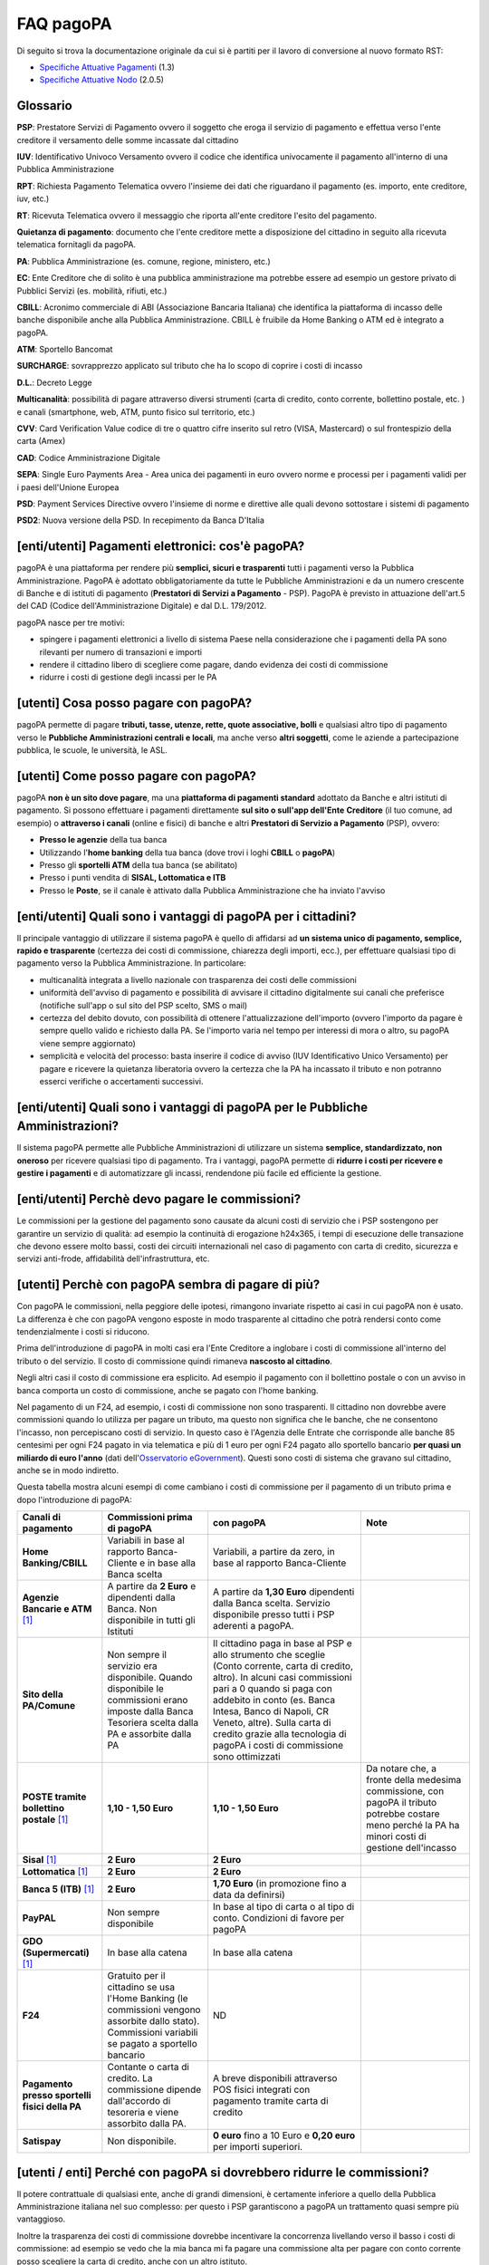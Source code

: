 FAQ pagoPA
==================

Di seguito si trova la documentazione originale da cui si è partiti per il lavoro di conversione al nuovo formato RST:

- `Specifiche Attuative Pagamenti <https://github.com/italia/pagopa-doc-legacy/raw/master/Specifiche_Attuative_Pagamenti_1_3.pdf>`_ (1.3)
- `Specifiche Attuative Nodo <https://github.com/italia/pagopa-doc-legacy/raw/master/Specifiche_Attuative_Nodo_2_0.5.pdf>`_ (2.0.5)

Glossario
---------

**PSP**: Prestatore Servizi di Pagamento ovvero il soggetto che eroga il servizio di pagamento e effettua verso l'ente creditore il versamento delle somme incassate dal cittadino

**IUV**: Identificativo Univoco Versamento ovvero il codice che identifica univocamente il pagamento all'interno di una Pubblica Amministrazione

**RPT**: Richiesta Pagamento Telematica ovvero l'insieme dei dati che riguardano il pagamento (es. importo, ente creditore, iuv, etc.)

**RT**: Ricevuta Telematica ovvero il messaggio che riporta all'ente creditore l'esito del pagamento.

**Quietanza di pagamento**: documento che l'ente creditore mette a disposizione del cittadino in seguito alla ricevuta telematica fornitagli da pagoPA.

**PA**: Pubblica Amministrazione (es. comune, regione, ministero, etc.)

**EC**: Ente Creditore che di solito è una pubblica amministrazione ma potrebbe essere ad esempio un gestore privato di Pubblici Servizi (es. mobilità, rifiuti, etc.)

**CBILL**: Acronimo commerciale di ABI (Associazione Bancaria Italiana) che identifica la piattaforma di incasso delle banche disponibile anche alla Pubblica Amministrazione. CBILL è fruibile da Home Banking o ATM ed è integrato a pagoPA.

**ATM**: Sportello Bancomat

**SURCHARGE**: sovrapprezzo applicato sul tributo che ha lo scopo di coprire i costi di incasso

**D.L.**: Decreto Legge

**Multicanalità**: possibilità di pagare attraverso diversi strumenti (carta di credito, conto corrente, bollettino postale, etc. ) e canali (smartphone, web, ATM, punto fisico sul territorio, etc.)

**CVV**: Card Verification Value codice di tre o quattro cifre inserito sul retro (VISA, Mastercard) o sul frontespizio della carta (Amex)

**CAD**: Codice Amministrazione Digitale

**SEPA**: Single Euro Payments Area - Area unica dei pagamenti in euro ovvero norme e processi per i pagamenti validi per i paesi dell'Unione Europea

**PSD**: Payment Services Directive ovvero l'insieme di norme e direttive alle quali devono sottostare i sistemi di pagamento

**PSD2**: Nuova versione della PSD. In recepimento da Banca D'Italia

[enti/utenti] Pagamenti elettronici: cos'è pagoPA?
--------------------------------------------------

pagoPA è una piattaforma per rendere più **semplici, sicuri e
trasparenti** tutti i pagamenti verso la Pubblica Amministrazione.
PagoPA è adottato obbligatoriamente da tutte le Pubbliche
Amministrazioni e da un numero crescente di Banche e di istituti di
pagamento (**Prestatori di Servizi a Pagamento** - PSP). PagoPA è
previsto in attuazione dell'art.5 del CAD (Codice dell'Amministrazione
Digitale) e dal D.L. 179/2012.

pagoPA nasce per tre motivi:

-  spingere i pagamenti elettronici a livello di sistema Paese nella considerazione che i pagamenti della PA sono rilevanti per numero di transazioni e importi

-  rendere il cittadino libero di scegliere come pagare, dando evidenza dei costi di commissione

-  ridurre i costi di gestione degli incassi per le PA

[utenti] Cosa posso pagare con pagoPA?
--------------------------------------

pagoPA permette di pagare **tributi, tasse, utenze, rette, quote
associative, bolli** e qualsiasi altro tipo di pagamento verso le
**Pubbliche Amministrazioni centrali e locali**, ma anche verso **altri
soggetti**, come le aziende a partecipazione pubblica, le scuole, le
università, le ASL.

[utenti] Come posso pagare con pagoPA?
--------------------------------------

pagoPA **non è un sito dove pagare**, ma una **piattaforma di pagamenti
standard** adottato da Banche e altri istituti di pagamento. Si possono
effettuare i pagamenti direttamente **sul sito o sull'app dell'Ente**
**Creditore** (il tuo comune, ad esempio) o **attraverso i canali**
(online e fisici) di banche e altri **Prestatori di Servizio a
Pagamento** (PSP), ovvero:

-  **Presso le agenzie** della tua banca

-  Utilizzando l'\ **home banking** della tua banca (dove trovi i loghi **CBILL** o **pagoPA**)

-  Presso gli **sportelli ATM** della tua banca (se abilitato)

-  Presso i punti vendita di **SISAL, Lottomatica e ITB**

-  Presso le **Poste**, se il canale è attivato dalla Pubblica Amministrazione che ha inviato l'avviso

[enti/utenti] Quali sono i vantaggi di pagoPA per i cittadini?
---------------------------------------------------------------

Il principale vantaggio di utilizzare il sistema pagoPA è quello di affidarsi ad **un sistema unico di pagamento, semplice, rapido e trasparente** (certezza dei costi di commissione, chiarezza degli importi, ecc.), per effettuare qualsiasi tipo di pagamento verso la Pubblica Amministrazione. In particolare:

-  multicanalità integrata a livello nazionale con trasparenza dei costi delle commissioni

-  uniformità dell'avviso di pagamento e possibilità di avvisare il cittadino digitalmente sui canali che preferisce (notifiche sull'app o sul sito del PSP scelto, SMS o mail)

-  certezza del debito dovuto, con possibilità di ottenere l'attualizzazione dell'importo (ovvero l'importo da pagare è sempre quello valido e richiesto dalla PA. Se l'importo varia nel tempo per interessi di mora o altro, su pagoPA viene sempre aggiornato)

-  semplicità e velocità del processo: basta inserire il codice di avviso (IUV Identificativo Unico Versamento) per pagare e ricevere la quietanza liberatoria ovvero la certezza che la PA ha incassato il tributo e non potranno esserci verifiche o accertamenti successivi.

[enti/utenti] Quali sono i vantaggi di pagoPA per le Pubbliche Amministrazioni?
-------------------------------------------------------------------------------

Il sistema pagoPA permette alle Pubbliche Amministrazioni di utilizzare
un sistema **semplice, standardizzato, non oneroso** per ricevere
qualsiasi tipo di pagamento. Tra i vantaggi, pagoPA permette di
**ridurre i costi per ricevere e gestire i pagamenti** e di
automatizzare gli incassi, rendendone più facile ed efficiente la
gestione.

[enti/utenti] Perchè devo pagare le commissioni?
------------------------------------------------

Le commissioni per la gestione del pagamento sono causate da alcuni
costi di servizio che i PSP sostengono per garantire un servizio di
qualità: ad esempio la continuità di erogazione h24x365, i tempi di
esecuzione delle transazione che devono essere molto bassi, costi dei
circuiti internazionali nel caso di pagamento con carta di credito,
sicurezza e servizi anti-frode, affidabilità dell'infrastruttura, etc.

[utenti] Perchè con pagoPA sembra di pagare di più?
---------------------------------------------------

Con pagoPA le commissioni, nella peggiore delle ipotesi, rimangono
invariate rispetto ai casi in cui pagoPA non è usato. La differenza è
che con pagoPA vengono esposte in modo trasparente al cittadino che
potrà rendersi conto come tendenzialmente i costi si riducono.

Prima dell'introduzione di pagoPA in molti casi era l'Ente Creditore a
inglobare i costi di commissione all'interno del tributo o del servizio.
Il costo di commissione quindi rimaneva **nascosto al cittadino**.

Negli altri casi il costo di commissione era esplicito. Ad esempio il
pagamento con il bollettino postale o con un avviso in banca comporta un
costo di commissione, anche se pagato con l'home banking.

Nel pagamento di un F24, ad esempio, i costi di commissione non sono
trasparenti. Il cittadino non dovrebbe avere commissioni quando lo
utilizza per pagare un tributo, ma questo non significa che le banche,
che ne consentono l'incasso, non percepiscano costi di servizio. In
questo caso è l'Agenzia delle Entrate che corrisponde alle banche 85
centesimi per ogni F24 pagato in via telematica e più di 1 euro per ogni
F24 pagato allo sportello bancario **per quasi un miliardo di euro l'anno** (dati dell'\ `Osservatorio eGovernment <https://www.osservatori.net/it_it/osservatori/osservatori/egovernment>`__). Questi sono costi di sistema che gravano sul cittadino, anche se in modo indiretto.

Questa tabella mostra alcuni esempi di come cambiano i costi di commissione per il pagamento di un tributo prima e dopo l'introduzione di pagoPA:

+--------------------------------------------------+--------------------------------------------------------------------------------------------------------------------------------------------------------+-------------------------------------------------------------------------------------------------------------------------------------------------------------------------------------------------------------------------------------------------------------------------------------------------------------------------------------------------+---------------------------------------------------------------------------------------------------------------------------------------------------------+
| **Canali di pagamento**                          | **Commissioni prima di pagoPA**                                                                                                                        | **con pagoPA**                                                                                                                                                                                                                                                                                                                                  | **Note**                                                                                                                                                |
+==================================================+========================================================================================================================================================+=================================================================================================================================================================================================================================================================================================================================================+=========================================================================================================================================================+
| **Home Banking/CBILL**                           | Variabili in base al rapporto Banca-Cliente e in base alla Banca scelta                                                                                | Variabili, a partire da zero, in base al rapporto Banca-Cliente                                                                                                                                                                                                                                                                                 |                                                                                                                                                         |
+--------------------------------------------------+--------------------------------------------------------------------------------------------------------------------------------------------------------+-------------------------------------------------------------------------------------------------------------------------------------------------------------------------------------------------------------------------------------------------------------------------------------------------------------------------------------------------+---------------------------------------------------------------------------------------------------------------------------------------------------------+
| **Agenzie Bancarie e ATM** [1]_                  | A partire da **2 Euro** e dipendenti dalla Banca. Non disponibile in tutti gli Istituti                                                                | A partire da **1,30 Euro** dipendenti dalla Banca scelta. Servizio disponibile presso tutti i PSP aderenti a pagoPA.                                                                                                                                                                                                                            |                                                                                                                                                         |
+--------------------------------------------------+--------------------------------------------------------------------------------------------------------------------------------------------------------+-------------------------------------------------------------------------------------------------------------------------------------------------------------------------------------------------------------------------------------------------------------------------------------------------------------------------------------------------+---------------------------------------------------------------------------------------------------------------------------------------------------------+
| **Sito della PA/Comune**                         | Non sempre il servizio era disponibile. Quando disponibile le commissioni erano imposte dalla Banca Tesoriera scelta dalla PA e assorbite dalla PA     | Il cittadino paga in base al PSP e allo strumento che sceglie (Conto corrente, carta di credito, altro). In alcuni casi commissioni pari a 0 quando si paga con addebito in conto (es. Banca Intesa, Banco di Napoli, CR Veneto, altre). Sulla carta di credito grazie alla tecnologia di pagoPA i costi di commissione sono ottimizzati        |                                                                                                                                                         |
+--------------------------------------------------+--------------------------------------------------------------------------------------------------------------------------------------------------------+-------------------------------------------------------------------------------------------------------------------------------------------------------------------------------------------------------------------------------------------------------------------------------------------------------------------------------------------------+---------------------------------------------------------------------------------------------------------------------------------------------------------+
| **POSTE tramite bollettino postale** [1]_        | **1,10 - 1,50 Euro**                                                                                                                                   | **1,10 - 1,50 Euro**                                                                                                                                                                                                                                                                                                                            | Da notare che, a fronte della medesima commissione, con pagoPA il tributo potrebbe costare meno perché la PA ha minori costi di gestione dell'incasso   |
+--------------------------------------------------+--------------------------------------------------------------------------------------------------------------------------------------------------------+-------------------------------------------------------------------------------------------------------------------------------------------------------------------------------------------------------------------------------------------------------------------------------------------------------------------------------------------------+---------------------------------------------------------------------------------------------------------------------------------------------------------+
| **Sisal** [1]_                                   | **2 Euro**                                                                                                                                             | **2 Euro**                                                                                                                                                                                                                                                                                                                                      |                                                                                                                                                         |
+--------------------------------------------------+--------------------------------------------------------------------------------------------------------------------------------------------------------+-------------------------------------------------------------------------------------------------------------------------------------------------------------------------------------------------------------------------------------------------------------------------------------------------------------------------------------------------+---------------------------------------------------------------------------------------------------------------------------------------------------------+
| **Lottomatica** [1]_                             | **2 Euro**                                                                                                                                             | **2 Euro**                                                                                                                                                                                                                                                                                                                                      |                                                                                                                                                         |
+--------------------------------------------------+--------------------------------------------------------------------------------------------------------------------------------------------------------+-------------------------------------------------------------------------------------------------------------------------------------------------------------------------------------------------------------------------------------------------------------------------------------------------------------------------------------------------+---------------------------------------------------------------------------------------------------------------------------------------------------------+
| **Banca 5 (ITB)** [1]_                           | **2 Euro**                                                                                                                                             | **1,70 Euro** (in promozione fino a data da definirsi)                                                                                                                                                                                                                                                                                          |                                                                                                                                                         |
+--------------------------------------------------+--------------------------------------------------------------------------------------------------------------------------------------------------------+-------------------------------------------------------------------------------------------------------------------------------------------------------------------------------------------------------------------------------------------------------------------------------------------------------------------------------------------------+---------------------------------------------------------------------------------------------------------------------------------------------------------+
| **PayPAL**                                       | Non sempre disponibile                                                                                                                                 | In base al tipo di carta o al tipo di conto. Condizioni di favore per pagoPA                                                                                                                                                                                                                                                                    |                                                                                                                                                         |
+--------------------------------------------------+--------------------------------------------------------------------------------------------------------------------------------------------------------+-------------------------------------------------------------------------------------------------------------------------------------------------------------------------------------------------------------------------------------------------------------------------------------------------------------------------------------------------+---------------------------------------------------------------------------------------------------------------------------------------------------------+
| **GDO (Supermercati)** [1]_                      | In base alla catena                                                                                                                                    | In base alla catena                                                                                                                                                                                                                                                                                                                             |                                                                                                                                                         |
+--------------------------------------------------+--------------------------------------------------------------------------------------------------------------------------------------------------------+-------------------------------------------------------------------------------------------------------------------------------------------------------------------------------------------------------------------------------------------------------------------------------------------------------------------------------------------------+---------------------------------------------------------------------------------------------------------------------------------------------------------+
| **F24**                                          | Gratuito per il cittadino se usa l'Home Banking (le commissioni vengono assorbite dallo stato). Commissioni variabili se pagato a sportello bancario   | ND                                                                                                                                                                                                                                                                                                                                              |                                                                                                                                                         |
+--------------------------------------------------+--------------------------------------------------------------------------------------------------------------------------------------------------------+-------------------------------------------------------------------------------------------------------------------------------------------------------------------------------------------------------------------------------------------------------------------------------------------------------------------------------------------------+---------------------------------------------------------------------------------------------------------------------------------------------------------+
| **Pagamento presso sportelli fisici della PA**   | Contante o carta di credito. La commissione dipende dall'accordo di tesoreria e viene assorbito dalla PA.                                              | A breve disponibili attraverso POS fisici integrati con pagamento tramite carta di credito                                                                                                                                                                                                                                                      |                                                                                                                                                         |
+--------------------------------------------------+--------------------------------------------------------------------------------------------------------------------------------------------------------+-------------------------------------------------------------------------------------------------------------------------------------------------------------------------------------------------------------------------------------------------------------------------------------------------------------------------------------------------+---------------------------------------------------------------------------------------------------------------------------------------------------------+
| **Satispay**                                     | Non disponibile.                                                                                                                                       | **0 euro** fino a 10 Euro e **0,20 euro** per importi superiori.                                                                                                                                                                                                                                                                                |                                                                                                                                                         |
+--------------------------------------------------+--------------------------------------------------------------------------------------------------------------------------------------------------------+-------------------------------------------------------------------------------------------------------------------------------------------------------------------------------------------------------------------------------------------------------------------------------------------------------------------------------------------------+---------------------------------------------------------------------------------------------------------------------------------------------------------+

[utenti / enti] Perché con pagoPA si dovrebbero ridurre le commissioni?
-----------------------------------------------------------------------

Il potere contrattuale di qualsiasi ente, anche di grandi dimensioni, è
certamente inferiore a quello della Pubblica Amministrazione italiana
nel suo complesso: per questo i PSP garantiscono a pagoPA un trattamento
quasi sempre più vantaggioso.

Inoltre la trasparenza dei costi di commissione dovrebbe incentivare la
concorrenza livellando verso il basso i costi di commissione: ad esempio
se vedo che la mia banca mi fa pagare una commissione alta per pagare
con conto corrente posso scegliere la carta di credito, anche con un
altro istituto.

[enti] Che problemi hanno le Pubbliche Amministrazioni che non aderiscono a pagoPA?
-----------------------------------------------------------------------------------

Le PA che non hanno ancora attivato tale sistema presentano difformità
nel modo di incassare le somme dovute. Alcune di loro richiedono che i
pagamenti siano effettuati con **il modello F24**, molto più complesso
sia nella fase di compilazione che nella fase di pagamento, con
frequenti rischi di errori. I pagamenti effettuati con F24, inoltre,
sono incassati dallo Stato che solo successivamente li riversa alle
Pubbliche Amministrazioni (i tempi di riversamento previsti sono di 15
giorni), rendendo più lungo e macchinoso il processo di incasso.

Le Pubbliche Amministrazioni indicano spesso modalità di pagamento
diverse per diverse tipologie di tributi: ad esempio il bonifico, MAV
(Mediante Avviso), RAV (Ruoli Mediante Avviso), versamenti presso il
tesoriere o presso altri specifici soggetti riscossori. Ne consegue che
è sempre più necessario standardizzare gli incassi per fornire a
cittadini e imprese un'unica modalità di pagamento omogenea riconosciuta
a livello nazionale anche se questo può comportare, inizialmente, un
fisiologico periodo di adattamento.

Senza il sistema pagoPA, infine, gli Enti Creditori non possono
rilasciare al cittadino una quietanza "liberatoria" di pagamento, con il
rischio di comunicare dopo mesi o addirittura anni eventuali
irregolarità del pagamento.

[utenti] Posso pagare con carta di credito anche con pagoPA?
------------------------------------------------------------

Si. Nella versione attuale l'interfaccia utente propone la scelta dello
strumento di pagamento che voglio utilizzare. Se scelgo carta di
credito, devo selezionare il circuito (VISA, Mastercard, AMEX, ecc.) e
poi il PSP che voglio gestisca il pagamento.Questo comportamento nasceva
dall'originaria idea di derogare al cittadino la scelta del PSP a lui
più conveniente in tutti i casi. Questa User Experience è stata molto
criticata, perché scomoda e difforme dalla normale esperienza che si ha
su un sito e-commerce. Per questo motivo, con la versione che verrà
rilasciata da AgiD entro fine anno, il pagamento con carta avverrà con
il semplice inserimento dei dati (numero, data di scadenza, CVV) e sarà
pagoPA ad individuare il PSP più conveniente.

[utenti] Perchè con l'attuale pagoPA se devo pagare con la mia carta di credito o debito, devo prima scegliere un PSP?
----------------------------------------------------------------------------------------------------------------------

La logica di pagoPA è quella, concordata originariamente con Banca
D'Italia, di fare in modo che il cittadino posso sempre scegliere il PSP
con cui svolgere il servizio di pagamento. Ed è così che ragiona
l'interfaccia utente attuale. Entro la fine del 2017 sarà possibile
pagare semplicemente inserendo il numero carta, la data di scadenza e il
CVV, perché le scelte sul PSP più conveniente ed adeguato saranno
effettuate automaticamente da pagoPA

[enti] Una Pubblica Amministrazione può utilizzare anche altre modalità di pagamento elettronico, oltre ai servizi di pagamento offerti da pagoPA?
--------------------------------------------------------------------------------------------------------------------------------------------------

Il sistema pagoPA rappresenta **la piattaforma nazionale dei pagamenti
elettronici in favore delle Pubbliche Amministrazioni** e di altri
soggetti che erogano servizi pubblici tenuti per legge all'adesione. Al
sistema di pagamento pagoPA gli Enti Creditori possono affiancare
esclusivamente i seguenti metodi di pagamento:

    1. **Pagamento per cassa**, presso l'ente e/o il soggetto che per tale ente svolge il servizio di tesoriere e cassa;

    2. Pagamenti tramite modello F24.

Per il conseguimento degli obiettivi di razionalizzazione e contenimento
della spesa pubblica gli Enti Creditori hanno l'\ **obbligo di
dismettere ogni altra modalità di pagamento elettronico.** Il paragrafo
14 delle Linee Guida pubblicate nella Gazzetta Ufficiale del 7 febbraio
2014 prevede che le convenzioni o gli accordi legati ad attività di
incasso, in essere alla data di pubblicazione, possano rimanere valide
solo fino alla loro naturale scadenza contrattuale, senza alcuna
possibilità di rinnovo o di nuova ulteriore forma di
contrattualizzazione.

Contravvenire a tale disposizione espone l'Ente al rischio di incorrere
nell'imputazione di danno erariale essendo pagoPA disponibile
gratuitamente.

[utente] Perché nell'avviso di pagamento che mi è arrivato non trovo il bollettino postale?
-------------------------------------------------------------------------------------------

Non tutti gli Enti possono ricevere pagamenti con bollettino postale, in
quanto non tutti dispongono di un conto corrente postale, né sono
obbligati a disporne.

[utente] Perché nell'avviso di pagamento non trovo più il bollettino MAV/RAV?
-----------------------------------------------------------------------------

Aderendo a pagoPA l'Ente Creditore non può utilizzare strumenti di
avviso bancari.

[enti] Un Ente Creditore è obbligato ad allegare all'avviso analogico il bollettino postale?
--------------------------------------------------------------------------------------------

No. Le Pubbliche Amministrazioni hanno la facoltà ma non l'obbligo di
possedere un conto corrente postale. Pertanto un Ente Creditore per
incassare qualsiasi tipo di pagamento può decidere in via autonoma,
secondo le proprie scelte gestionali, se utilizzare il sistema pagoPA
con un conto corrente bancario o con un conto corrente postale. .

[enti/utenti] È obbligatorio per un ente pubblico offrire come metodo di pagamento pagoPA?
------------------------------------------------------------------------------------------

Le Pubbliche Amministrazioni sono **tenute per legge ad aderire al
sistema di pagamento pagoPA**. Le PA che **non hanno rapporti diretti**
con cittadini e imprese, possono essere esentate dall'adesione al
sistema, purché abbiano inviato una specifica dichiarazione.

L'obbligo di adesione al sistema pagoPA è esteso anche alle società a
controllo pubblico.

Il D.lgs n. 179/2016 (G.U. n. 214 del 13.9.2016) ha modificato
l'articolo 2, comma 2, del CAD introducendo nel perimetro soggettivo del
CAD anche le società a controllo pubblico, come definite nel decreto
legislativo adottato in attuazione dell'articolo 18 della legge n. 124
del 2015, escluse le società quotate. Il D.lgs n. 175/2016, all'articolo
2, lettera m), ha delineato il concetto di società a controllo pubblico.
In particolare, le società a controllo pubblico sono definite come
quelle società in cui una o più amministrazioni pubbliche esercitano
poteri di controllo ai sensi dell'articolo 2359 del codice civile, e
precisamente:

    1. le società in cui un'altra società dispone della maggioranza dei voti esercitabili nell'assemblea ordinaria;

    2. le società in cui un'altra società dispone di voti sufficienti per esercitare un'influenza dominante nell'assemblea ordinaria;

    3. le società che sono sotto influenza dominante di un'altra società in virtù di particolari vincoli contrattuali con essa.

L'articolo 2359 del codice civile precisa che ai fini dell'applicazione
dei numeri 1) e 2) che precedono "si computano anche i voti spettanti a
società controllate, a società fiduciarie e a persona interposta; non si
computano i voti spettanti per conto di terzi. Sono considerate
collegate le società sulle quali un'altra società esercita un'influenza
notevole. L'influenza si presume quando nell'assemblea ordinaria può
essere esercitato almeno un quinto dei voti ovvero un decimo se la
società ha azioni quotate in borsa".

Infine, all'articolo 2 del D.lgs n. 175/2016 è ulteriormente precisato
che "Il controllo può sussistere anche quando, in applicazione di norme
di legge o statutarie o di patti parasociali, per le decisioni
finanziarie e gestionali strategiche relative all'attività sociale è
richiesto il consenso unanime di tutte le parti che condividono il
controllo".

[enti / esperti del settore/ utenti] Il sistema pagoPA garantisce il rispetto del divieto di surcharge?
-------------------------------------------------------------------------------------------------------

Il Payment Services Directive (PSD) ovvero l'insieme di norme che
regolano i pagamenti in ambito Europeo (SEPA) proibisce alle Pubbliche
Amministrazioni di applicare commissioni di incasso in aggiunta alle
somme che il cittadino deve corrispondere. Queste norme sono recepite
dall'Italia (D.lgs 11/2010).

Il Sistema pagoPA rappresenta un progetto ambizioso, strategico e
innovativo che introduce semplicità nei rapporti, valorizzando
trasparenza, concorrenza e autonomia, sia nel settore pubblico che in
quello privato, e mira a rendere più efficace la PA senza rinunciare a
politiche di contenimento della spesa.

Con pagoPA, l'utente non è più chiamato ad eseguire il pagamento
attenendosi alle indicazioni impartitegli dalla singola Pubblica
Amministrazione creditrice ma potrà scegliere come eseguire il pagamento
fra numerose soluzioni offerte liberamente, e in via concorrenziale, dal
mercato dei PSP.

Pertanto, con l'obiettivo di ribaltare la pregressa logica della
riscossione eseguita dalla PA - che prevedeva un'attività di
convenzionamento tra la PA stessa e un PSP, quale suo riscossore
speciale, con limitazioni per l'utenza e costi per la PA, oltre che per
il pagatore - con il sistema pagoPA tutti i PSP aderenti possono
eseguire pagamenti in favore della PA, facendo leva sui propri rapporti
contrattuali (occasionali o meno) con l'utente pagatore, senza più
necessità di alcun tipo di convenzionamento da parte della PA.

Il PSP che esegue il pagamento, pertanto, si configura, in via
occasionale o meno, come prestatore del pagatore e non anche come
prestatore dell'Ente Creditore beneficiario.

Il sistema pagoPA, difatti, non prevede alcun tipo di rapporto
contrattuale tra il PSP e l'Ente Creditore, per cui le commissioni sono
applicate al cittadino dal suo PSP (selezionato liberamente tra i PSP
aderenti) per il servizio di pagamento da lui richiesto.

Di conseguenza, in applicazione del principio tariffario comunitario
c.d. SHARE e del divieto di *surcharge* -come recepiti a livello
nazionale dal D.lgs 11/2010 di recepimento della direttiva Payment
Service Directive (PSD) - il pagatore è chiamato a pagare le commissioni
al PSP da lui selezionato. Tali principi, stante il funzionamento di
pagoPA, sono rispettati anche nell'operatività del pagamento con carta.

Precisato quanto fin qui esposto, appare per completezza opportuno
segnalare che quanto avviene con pagoPA – ossia consentire ad un PSP
aderente e selezionato liberamente dall'utente di richiedere una
commissione per l'operazione di pagamento – costituisce una fattispecie
in nessun modo assimilabile alla pratica illegale (art.3, comma 4, D.
lgs 11/2010) e scorretta (art. 21, comma 4bis, e art. 62, comma 1, D.
lgs 206/2005) del surcharge, in cui un beneficiario applica un
sovrapprezzo per determinate tipologie di pagamento, ribaltando
sull'utente, in tutto o in parte, le commissioni che lo stesso
beneficiario è chiamato a riconoscere al proprio PSP.

[ente/utente] Se effettuo un pagamento errato posso annullare il pagamento?
---------------------------------------------------------------------------

pagoPA **non consente pagamenti errati** perché controlla l'esistenza
della posizione debitoria e la sua consistenza al momento del pagamento.

Se per qualsiasi motivo l'utente abbia la necessità di **annullare un
pagamento** versato con pagoPA (o anche con altri canali), può
richiedere all'Ente Creditore il rimborso che può essere effettuato
tramite pagoPA (storno dell'operazione) entro il giorno stesso, ovvero
prima del versamento effettivo dell'importo in favore dell'Ente. Se la
richiesta avviene successivamente, l'Ente Creditore può provvedere al
rimborso con altri strumenti.

[utente] Cosa succede se pago due volte lo stesso tributo?
-----------------------------------------------------------

Il **pagamento doppio con pagoPA non è possibile**. pagoPA non consente
pagamenti errati perché controlla l'esistenza della posizione debitoria
e la sua consistenza al momento del pagamento.

Nel caso in cui un tributo sia stato pagato con pagoPA e anche al di
fuori di esso (ad esempio tramite un F24, se l'Ente Creditore lo
consente), il cittadino dovrà richiederne il rimborso all'Ente
Creditore. Il rimborso potrà essere effettuato tramite pagoPA (storno
dell'operazione) entro il giorno stesso del pagamento fatto utilizzando
pagoPA, ovvero prima del versamento effettivo dell'importo in favore
dell'Ente. Se la richiesta avviene successivamente, l'Ente Creditore
dovrà provvedere al rimborso con altri strumenti.

[utente] Come segnalo un pagamento errato?
------------------------------------------

pagoPA **non consente pagamenti errati** perché controlla l'esistenza
della posizione debitoria e la sua consistenza al momento del pagamento.

Nel caso in cui un tributo sia stato pagato con pagoPA e anche al di
fuori di esso (ad esempio tramite un F24, se l'Ente Creditore lo
consente), il cittadino potrà segnalarlo all'Ente Creditore con gli
strumenti messi a disposizione.

Il rimborso potrà essere effettuato tramite pagoPA (storno
dell'operazione) entro il giorno stesso del pagamento effettuato
utilizzando pagoPA, ovvero prima del versamento effettivo dell'importo
in favore dell'Ente. Se la richiesta avviene successivamente, l'Ente
Creditore dovrà provvedere al rimborso con altri strumenti.

[utente] Posso pagare una cifra sbagliata?
------------------------------------------

pagoPA non consente pagamenti errati perché controlla l'esistenza della
posizione debitoria e la sua consistenza al momento del pagamento.

[utente/ente] Le operazioni eseguite con carta di credito con pagoPA possono essere disconosciute o comunque stornate in favore del pagatore?
---------------------------------------------------------------------------------------------------------------------------------------------

Con pagoPA, la carta di credito rappresenta solo uno degli strumenti che
il cittadino può utilizzare.

Come per qualsiasi pagamento con carta di credito,il cittadino ha il
diritto di disconoscere un'operazione che non ha autorizzato (ad esempio
in caso di smarrimento della carta o clonazione della stessa), previa
denuncia e blocco della carta,oppure contestando l'addebito entro 60
giorni dalla ricezione dell'estratto conto.L'istituto di pagamento
(Prestatori di Servizi a Pagamento) che ha eseguito l'operazione di
addebito della carta di credito è responsabile della verifica della
legittimità della richiesta, come da normale procedura legata a
qualsiasi pagamento effettuato con carta di credito.

Resta ferma la possibilità per il pagatore di rivolgersi direttamente
alla Pubblica Amministrazione che ha ricevuto il pagamento, per la
richiedere il rimborso dell'importo pagato, in quanto non dovuto in
tutto o in parte, ad esempio per la mancata erogazione del servizio o
per l'erogazione di un servizio di importo diverso da quanto già pagato.

[ente/utente] L'F24 è uno dei metodi di pagamento di pagoPA?
------------------------------------------------------------

No. Al momento, pagoPA non gestisce lo strumento di pagamento dell'F24
che resta obbligatorio per le PA in fase di incasso solo ed
esclusivamente se sussiste una normativa che obbliga all'uso esclusivo
dell'F24 per gli incassi di quello specifico servizio.

[utente] La ricevuta del pagamento fornita dal PSP scelto con pagoPA ha efficacia liberatoria?
----------------------------------------------------------------------------------------------

Il pagamento eseguito con pagoPA **ha in genere efficacia liberatoria
per l'utente**, sia del pagamento effettuato che della posizione
debitoria sottostante.

Quando viene effettuato un pagamento con pagoPA, il sistema **verifica
l'effettiva esistenza del debito**, ne **aggiorna l'importo** (nel caso
di mora, ad esempio, anche se il pagamento viene effettuato presso uno
sportello fisico) e infine ne **comunica il pagamento** alla Pubblica
Amministrazione.

Solo nel caso di pagamenti **il cui importo è indicato dall'utente** (ad
esempio le tasse in autoliquidazione, o una multa che può variare a
seconda del giorno di notifica), il pagamento con pagoPA **non ha
efficacia liberatoria automatica** verso la posizione debitoria
sottostante.

[utenti] Per tutti i pagamenti mi arriverà un avviso cartaceo?
--------------------------------------------------------------

No. L'avviso cartaceo è obbligatorio e previsto solo nel caso di
notifica di provvedimenti. Gli Enti Creditori possono inviare avvisi
anche in altri casi (ad esempio inviando una richiesta di pagamento nel
caso della TARI).

[utenti] Se scelgo di pagare a rate mi arriverà un avviso alla scadenza di ogni rata?
-------------------------------------------------------------------------------------

No. Mi arriverà un solo avviso che contiene tutte le rate. E' a carico
del cittadino provvedere al pagamento delle singole rate.

[enti] Quali sono i modelli di pagamento previsti?
--------------------------------------------------

I modelli di pagamento previsti dal Nodo sono:

-  Modello 1: pagamento contestuale all'erogazione del servizio da parte della PA tramite il suo portale (pagamento in tempo reale)

-  Modello 2: pagamento differito rispetto all'erogazione del servizio da parte della PA tramite il suo portale (incasso pre-autorizzato)

-  Modello 3: pagamento eseguito tramite il canale del prestatore del servizio di pagamento prescelto (tipicamente canale fisico - Uffici Postali, Ricevitorie, Tabaccherie, ATM Bancomat, etc..)

Per la descrizione dettagliata dei modelli di pagamento si rimanda alla
documentazione disponibile sul sito dell'Agenzia. Si precisa che, a
prescindere al modello di pagamento utilizzato, in linea con quanto
previsto all'articolo 17 del Decreto legislativo n. 11/2010, l'ordine di
pagamento ricevuto dal PSP è irrevocabile da parte dell'utilizzatore
finale. Pertanto, una volta che l'utilizzatore finale abbia richiesto al
PSP di eseguire l'operazione di pagamento nei confronti della PA, il
pagatore e il PSP non potranno mai revocare l'ordine di pagamento ovvero
pregiudicare il carattere definitivo della relativa operazione di
pagamento.

[ente] Quali sono i riferimenti normativi in materia di pagamenti elettronici a favore della PA?
------------------------------------------------------------------------------------------------

In forza della nuova formulazione dell'articolo 5 del **Codice
dell'Amministrazione Digitale** di cui al D.Lgs. n. 82/2005, le
pubbliche amministrazioni (centrali e locali), sono chiamate dal 1°
giugno 2013 a consentire agli utenti (cittadini, imprese e
professionisti) di eseguire con mezzi elettronici il pagamento di quanto
a qualsiasi titolo dovuto alla pubblica amministrazione.

Per il conseguimento degli obiettivi di razionalizzazione e contenimento
della spesa pubblica in materia informatica, e al fine di garantire
omogeneità di offerta ed elevati livelli di sicurezza, le pubbliche
amministrazioni - ai sensi dell'articolo 15, comma 5 bis, del **Decreto
Legge n. 179/2012**, come convertito in legge - sono tenute ad avvalersi
dell'infrastruttura tecnologica pubblica, meglio conosciuta come Nodo
dei Pagamenti-SPC, messa a disposizione dall'AgID. Il combinato disposto
degli articoli appena citati ha generato la realizzazione del sistema
dei pagamenti elettronici "pagoPA".

Il documento "\ **Linee Guida per l'effettuazione dei pagamenti
elettronici a favore delle pubbliche amministrazioni e dei gestori di
pubblici servizi**" - pubblicato in G.U. n. 31 del 7 febbraio 2014 -
definisce le regole e le modalità di effettuazione dei pagamenti
elettronici attraverso il Nodo dei pagamenti da parte dei soggetti
aderenti. Le Linee Guida, in quanto normativa secondaria, hanno come
presupposto le disposizioni primarie in materia di pagamenti, ivi
incluso il D.Lgs. n.11/2010.

L'esecuzione di pagamenti elettronici a favore della PA (centrale e
locale) avviene sulla base del quadro normativo composto dall'art. 5 del
D.Lgs. n. 82/2005 (Codice dell'Amministrazione Digitale) e dell'art,15,
comma 5 bis, del Decreto Legge n. 179/2012, convertito con L 221/2012.
L'insieme di queste disposizioni è stato attuato con l'emanazione, da
parte di AgID, della determina n. 8/2014 recante le "Linee Guida per
l'effettuazione dei pagamenti elettronici a favore delle pubbliche
amministrazioni e dei gestori di pubblici servizi".

[utente] La mia banca non supporta pagoPA, cosa posso fare?
-----------------------------------------------------------

**Quasi tutti gli istituti di credito** che operano sul territorio nazionale supportano il sistema pagoPA

`Elenco dei Prestatori di Servizi a Pagamento (PSP) aderenti a pagoPA <http://www.agid.gov.it/agenda-digitale/pubblica-amministrazione/pagamenti-elettronici/psp-aderenti-elenco>`__

Se la tuaBanca non aderisce al sistema pagoPA potrai comunque pagare attraverso il sistema pagoPA **attraverso gli altri canali**, ovvero:

-  **Sul sito o sull'app dell'Ente** (se disponibile)

-  Presso i punti vendita di **SISAL, Lottomatica e ITB**

-  Presso le **Poste**, se il canale è attivato dalla Pubblica Amministrazione che ha inviato l'avviso

[utente] Qual è il livello di sicurezza dei pagamenti che avvengono su pagoPA?
------------------------------------------------------------------------------

Il livello di sicurezza è garantito dall'aderenza alle normative di
sicurezza stabilite dalla Payment Card Industry (PCI) e all'aderenza ai
requisiti sulla Strong Authentication previsti dalla PSD2. Tutti gli
istituti di pagamento (Prestatori di Servizi a Pagamento) aderenti al
sistema pagoPA devono sottostare ai requisiti di sicurezza e di
prevenzione delle frodi imposti dalla PSD e PSD2.

[utente] Ci sono differenze di costo tra i diversi Prestatori di Servizio a Pagamento?
---------------------------------------------------------------------------------------

Si. Ogni istituto che gestisce in pagamenti con pagoPA (Prestatori di Servizi a Pagamento) può applicare autonomamente differenti costi, a seconda delle proprie politiche commerciali e delle condizioni contrattuali dell'utente.

Tutti i costi applicati dai PSP **sono espressi chiaramente e in modo trasparente** durante ogni pagamento tramite pagoPA.

[utente] Che differenza c'è tra CIBLL e pagoPA?
-----------------------------------------------

CBILL è l'acronimo commerciale di ABI (Associazione Bancaria Italiana)
che identifica la piattaforma di pagamento delle banche disponibile
anche per la Pubblica Amministrazione. La piattaforma di pagamento CBILL
si può utilizzare attraverso l'Home Banking o gli ATM ed è integrata a
pagoPA, nel senso che tutti i pagamenti effettuati attraverso CBILL
utilizzando un codice identificativo del sistema pagoPA (IUV) sono
gestiti da pagoPA.

[utenti/enti] Quanti sono i PSP aderenti a pagoPA?
--------------------------------------------------

Al 30 agosto 2017 i servizi di pagamento aderenti erano 394. Sul sito di Agid è possibile consultare l'\ `elenco dei Prestatori di Servizi a Pagamento (PSP) aderenti a pagoPA <http://www.agid.gov.it/agenda-digitale/pubblica-amministrazione/pagamenti-elettronici/psp-aderenti-elenco>`__.

[utente/ente] Con pagoPA posso anche riscuotere crediti verso la pubblica amministrazione?
------------------------------------------------------------------------------------------

No, il sistema pagoPA permette solo pagamenti verso la Pubblica Amministrazione.

[utente/ente] Anche gli ordini professionali possono aderire a pagoPA?
----------------------------------------------------------------------

Sì. Gli ordini professionali, come altri enti privati che erogano servizi, possono aderire su base volontaria e in modo gratuito al sistema pagoPA, facendone richiesta nell'apposito `Portale delle Adesioni <https://portal.pagopa.gov.it/pda-fa-portal/login>`__.


.. [1]
   Il pagamento può avvenire con carta di credito/debito o contante